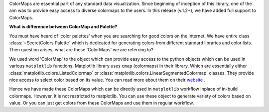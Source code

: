 ColorMaps are essential part of any standard data visualization. Since
beginning of inception of this library, one of the aim was to provide easy
access to diverse colormaps to the users. In this release (v.1.2+), we have
added full support to ColorMaps.

**What is difference between ColorMap and Palette?**

You must have heard of 'color palettes' when you are searching for
good colors on the internet. We have entire class :class:`~SecretColors.Palette`
which is dedicated for generating colors from different standard libraries
and color lists. Then question arises, what are these 'ColorMaps' we are
referring to?

We used word 'ColorMap' to the object which can provide easy access to the
python objects which can be used in various ``matplotlib`` functions.
Matplotlib library uses ``cmap`` (colormaps) in their library. Which are
essentially either :class:`matplotlib.colors.ListedColormap` or
:class:`matplotlib.colors.LinearSegmentedColormap` classes. They provide
nice access to select color based on its value. You can read more about them
on their
`website <https://matplotlib.org/3.3.1/api/_as_gen/matplotlib.colors
.LinearSegmentedColormap.html>`_ .

Hence we have made these ColorMaps which can be directly used in
``matplotlib`` workflow inplace of in-build colormaps. However, it is not
restricted to matplotlib. You can use these object to generate variety of
colors based on value. Or you can just get colors from these ColorMaps and
use them in regular workflow.
